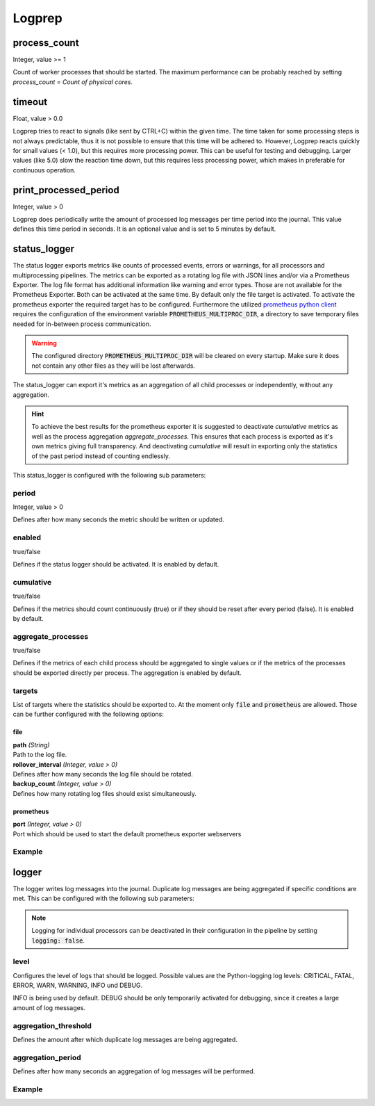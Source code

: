 =======
Logprep
=======

process_count
=============

Integer, value >= 1

Count of worker processes that should be started.
The maximum performance can be probably reached by setting `process_count = Count of physical cores`.

timeout
=======

Float, value > 0.0

Logprep tries to react to signals (like sent by CTRL+C) within the given time.
The time taken for some processing steps is not always predictable, thus it is not possible to ensure that this time will be adhered to.
However, Logprep reacts quickly for small values (< 1.0), but this requires more processing power.
This can be useful for testing and debugging.
Larger values (like 5.0) slow the reaction time down, but this requires less processing power, which makes in preferable for continuous operation.

print_processed_period
======================

Integer, value > 0

Logprep does periodically write the amount of processed log messages per time period into the journal.
This value defines this time period in seconds.
It is an optional value and is set to 5 minutes by default.

.. _status_logger_configuration:

status_logger
=============

The status logger exports metrics like counts of processed events, errors or warnings, for all
processors and multiprocessing pipelines. The metrics can be exported as a rotating log file with
JSON lines and/or via a Prometheus Exporter. The log file format has additional information like
warning and error types. Those are not available for the Prometheus Exporter. Both can be activated
at the same time. By default only the file target is activated. To activate the prometheus exporter
the required target has to be configured. Furthermore the utilized `prometheus python
client <https://github.com/prometheus/client_python>`_ requires the configuration of the environment
variable :code:`PROMETHEUS_MULTIPROC_DIR`, a directory to save temporary files needed for in-between
process communication.

.. WARNING::
   The configured directory :code:`PROMETHEUS_MULTIPROC_DIR` will be cleared on every startup. Make
   sure it does not contain any other files as they will be lost afterwards.

The status_logger can export it's metrics as an aggregation of all child processes or independently,
without any aggregation.

.. hint::
   To achieve the best results for the prometheus exporter it is suggested to deactivate
   `cumulative` metrics as well as the process aggregation `aggregate_processes`. This ensures that
   each process is exported as it's own metrics giving full transparency.
   And deactivating `cumulative` will result in exporting only the statistics of the past period
   instead of counting endlessly.

This status_logger is configured with the following sub parameters:

period
------

Integer, value > 0

Defines after how many seconds the metric should be written or updated.

enabled
-------

true/false

Defines if the status logger should be activated.
It is enabled by default.

cumulative
----------

true/false

Defines if the metrics should count continuously (true) or if they should be reset after every period (false).
It is enabled by default.

aggregate_processes
----------

true/false

Defines if the metrics of each child process should be aggregated to single values or if the metrics
of the processes should be exported directly per process.
The aggregation is enabled by default.

targets
-------

List of targets where the statistics should be exported to. At the moment only :code:`file` and
:code:`prometheus` are allowed. Those can be further configured with the following options:

file
^^^^

| **path** *(String)*
| Path to the log file.

| **rollover_interval** *(Integer, value > 0)*
| Defines after how many seconds the log file should be rotated.

| **backup_count** *(Integer, value > 0)*
| Defines how many rotating log files should exist simultaneously.

prometheus
^^^^^^^^^^

| **port** *(Integer, value > 0)*
| Port which should be used to start the default prometheus exporter webservers

Example
-------

..  code-block:: yaml
    :linenos:

    status_logger:
      period: 10
      enabled: true
      cumulative: true
      targets:
        - prometheus:
            port: 8000
        - file:
            path: ./logs/status.json
            rollover_interval: 86400
            backup_count: 10

logger
======

The logger writes log messages into the journal.
Duplicate log messages are being aggregated if specific conditions are met.
This can be configured with the following sub parameters:

.. note::
   Logging for individual processors can be deactivated in their configuration in the pipeline by setting :code:`logging: false`.

level
-----

Configures the level of logs that should be logged.
Possible values are the Python-logging log levels:
CRITICAL, FATAL, ERROR, WARN, WARNING, INFO und DEBUG.

INFO is being used by default.
DEBUG should be only temporarily activated for debugging, since it creates a large amount of log messages.

aggregation_threshold
---------------------

Defines the amount after which duplicate log messages are being aggregated.

aggregation_period
------------------

Defines after how many seconds an aggregation of log messages will be performed.

Example
-------

..  code-block:: yaml
    :linenos:

    logger:
      level: INFO
      aggregation_threshold: 4
      aggregation_period: 10
